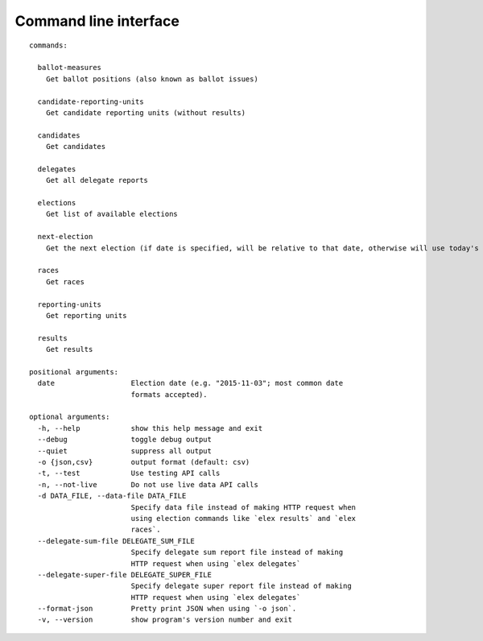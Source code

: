 ======================
Command line interface
======================

::

  commands:

    ballot-measures
      Get ballot positions (also known as ballot issues)

    candidate-reporting-units
      Get candidate reporting units (without results)

    candidates
      Get candidates

    delegates
      Get all delegate reports

    elections
      Get list of available elections

    next-election
      Get the next election (if date is specified, will be relative to that date, otherwise will use today's date)

    races
      Get races

    reporting-units
      Get reporting units

    results
      Get results

  positional arguments:
    date                  Election date (e.g. "2015-11-03"; most common date
                          formats accepted).

  optional arguments:
    -h, --help            show this help message and exit
    --debug               toggle debug output
    --quiet               suppress all output
    -o {json,csv}         output format (default: csv)
    -t, --test            Use testing API calls
    -n, --not-live        Do not use live data API calls
    -d DATA_FILE, --data-file DATA_FILE
                          Specify data file instead of making HTTP request when
                          using election commands like `elex results` and `elex
                          races`.
    --delegate-sum-file DELEGATE_SUM_FILE
                          Specify delegate sum report file instead of making
                          HTTP request when using `elex delegates`
    --delegate-super-file DELEGATE_SUPER_FILE
                          Specify delegate super report file instead of making
                          HTTP request when using `elex delegates`
    --format-json         Pretty print JSON when using `-o json`.
    -v, --version         show program's version number and exit
